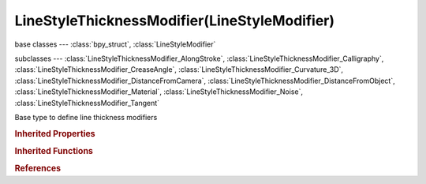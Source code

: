 LineStyleThicknessModifier(LineStyleModifier)
=============================================

.. module:: bpy.types

base classes --- :class:`bpy_struct`, :class:`LineStyleModifier`

subclasses --- 
:class:`LineStyleThicknessModifier_AlongStroke`, :class:`LineStyleThicknessModifier_Calligraphy`, :class:`LineStyleThicknessModifier_CreaseAngle`, :class:`LineStyleThicknessModifier_Curvature_3D`, :class:`LineStyleThicknessModifier_DistanceFromCamera`, :class:`LineStyleThicknessModifier_DistanceFromObject`, :class:`LineStyleThicknessModifier_Material`, :class:`LineStyleThicknessModifier_Noise`, :class:`LineStyleThicknessModifier_Tangent`

.. class:: LineStyleThicknessModifier(LineStyleModifier)

   Base type to define line thickness modifiers

   .. classmethod:: bl_rna_get_subclass(id, default=None)
   
      :arg id: The RNA type identifier.
      :type id: string
      :return: The RNA type or default when not found.
      :rtype: :class:`bpy.types.Struct` subclass


   .. classmethod:: bl_rna_get_subclass_py(id, default=None)
   
      :arg id: The RNA type identifier.
      :type id: string
      :return: The class or default when not found.
      :rtype: type


.. rubric:: Inherited Properties

.. hlist::
   :columns: 2

   * :class:`bpy_struct.id_data`

.. rubric:: Inherited Functions

.. hlist::
   :columns: 2

   * :class:`bpy_struct.as_pointer`
   * :class:`bpy_struct.driver_add`
   * :class:`bpy_struct.driver_remove`
   * :class:`bpy_struct.get`
   * :class:`bpy_struct.is_property_hidden`
   * :class:`bpy_struct.is_property_readonly`
   * :class:`bpy_struct.is_property_set`
   * :class:`bpy_struct.items`
   * :class:`bpy_struct.keyframe_delete`
   * :class:`bpy_struct.keyframe_insert`
   * :class:`bpy_struct.keys`
   * :class:`bpy_struct.path_from_id`
   * :class:`bpy_struct.path_resolve`
   * :class:`bpy_struct.property_unset`
   * :class:`bpy_struct.type_recast`
   * :class:`bpy_struct.values`

.. rubric:: References

.. hlist::
   :columns: 2

   * :class:`FreestyleLineStyle.thickness_modifiers`
   * :class:`LineStyleThicknessModifiers.new`
   * :class:`LineStyleThicknessModifiers.remove`

